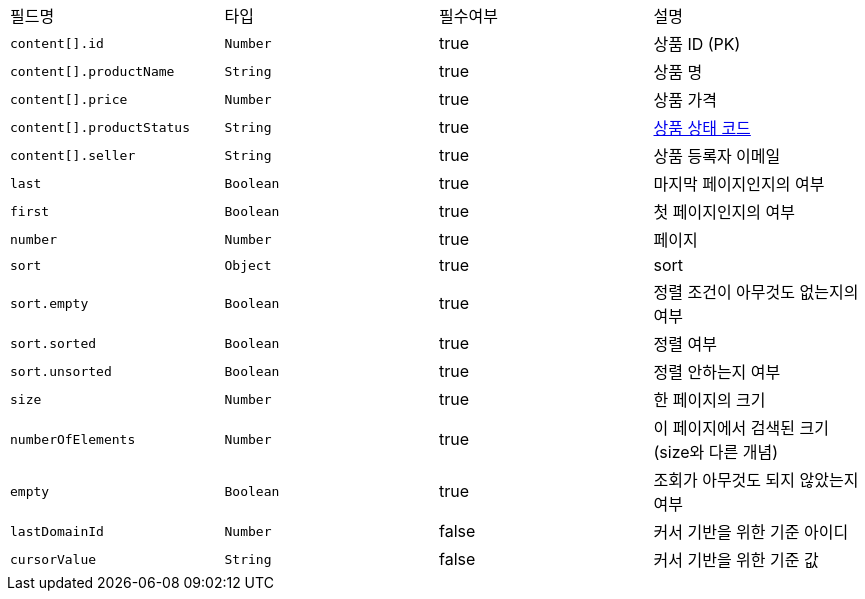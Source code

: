 |===
|필드명|타입|필수여부|설명
|`+content[].id+`
|`+Number+`
|true
|상품 ID (PK)
|`+content[].productName+`
|`+String+`
|true
|상품 명
|`+content[].price+`
|`+Number+`
|true
|상품 가격
|`+content[].productStatus+`
|`+String+`
|true
|link:common/productStatus.html[상품 상태 코드,role="popup"]
|`+content[].seller+`
|`+String+`
|true
|상품 등록자 이메일
|`+last+`
|`+Boolean+`
|true
|마지막 페이지인지의 여부
|`+first+`
|`+Boolean+`
|true
|첫 페이지인지의 여부
|`+number+`
|`+Number+`
|true
|페이지
|`+sort+`
|`+Object+`
|true
|sort
|`+sort.empty+`
|`+Boolean+`
|true
|정렬 조건이 아무것도 없는지의 여부
|`+sort.sorted+`
|`+Boolean+`
|true
|정렬 여부
|`+sort.unsorted+`
|`+Boolean+`
|true
|정렬 안하는지 여부
|`+size+`
|`+Number+`
|true
|한 페이지의 크기
|`+numberOfElements+`
|`+Number+`
|true
|이 페이지에서 검색된 크기(size와 다른 개념)
|`+empty+`
|`+Boolean+`
|true
|조회가 아무것도 되지 않았는지 여부
|`+lastDomainId+`
|`+Number+`
|false
|커서 기반을 위한 기준 아이디
|`+cursorValue+`
|`+String+`
|false
|커서 기반을 위한 기준 값
|===